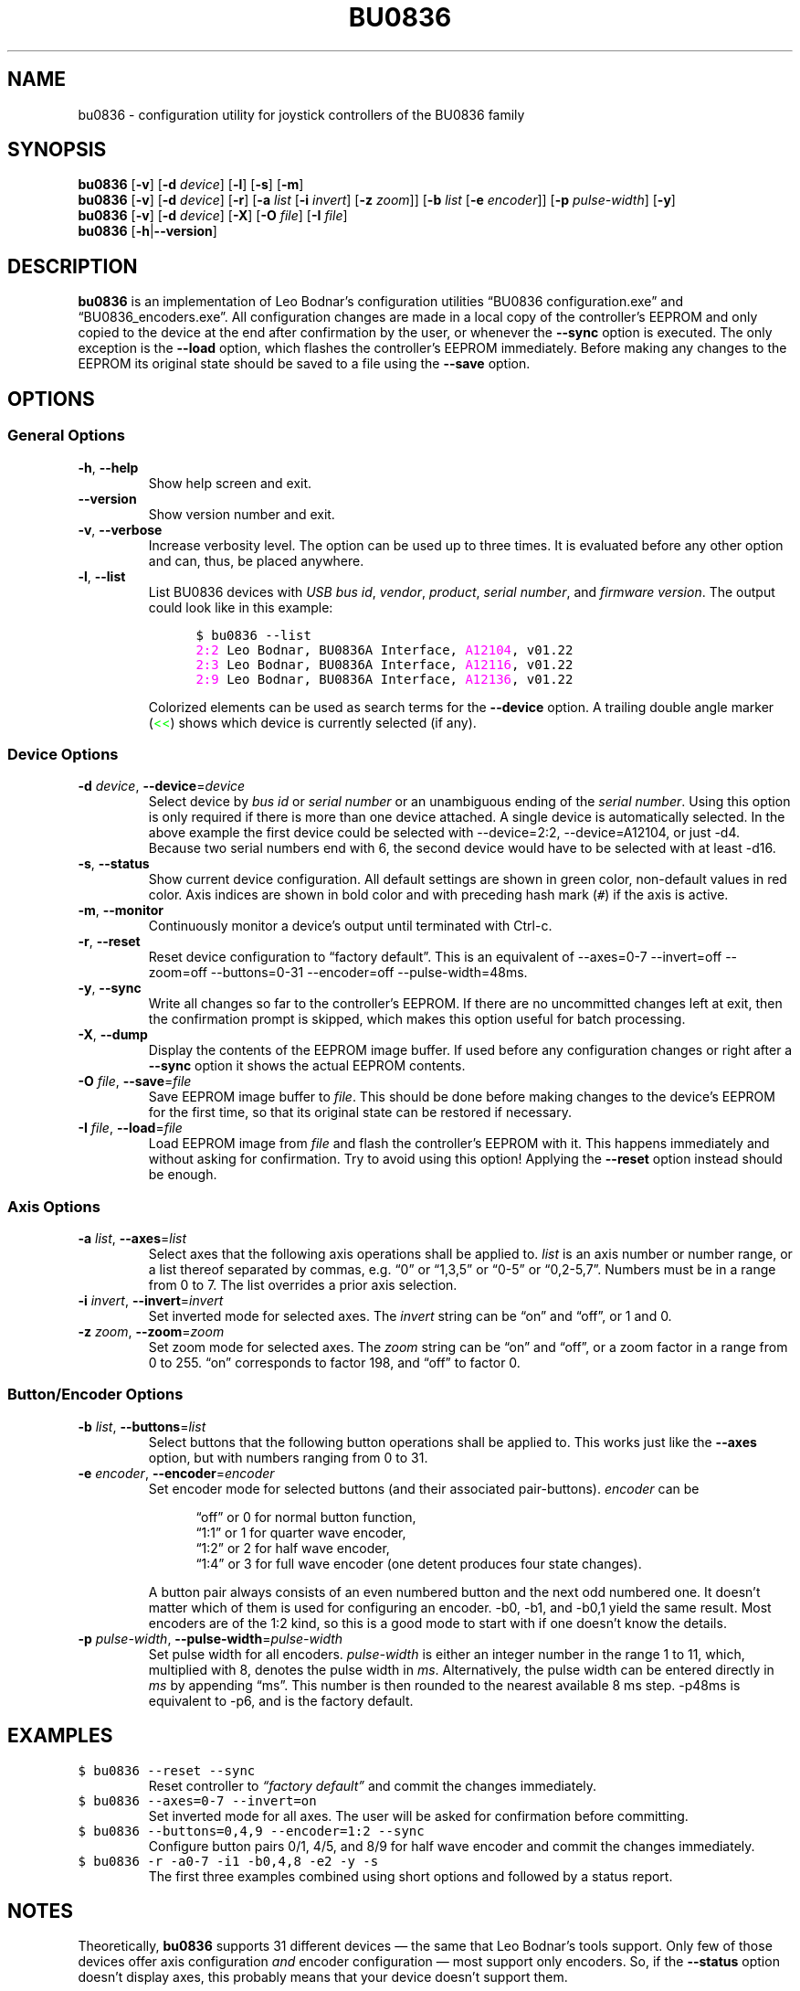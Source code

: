 '\"
'\" bu0836(1) man page
'\"
'\" Copyright (C) 2010  Melchior FRANZ  <melchior.franz@gmail.com>
'\"
'\" This program is free software; you can redistribute it and/or
'\" modify it under the terms of the GNU General Public License as
'\" published by the Free Software Foundation; either version 2 of the
'\" License, or (at your option) any later version.
'\"
'\" This program is distributed in the hope that it will be useful, but
'\" WITHOUT ANY WARRANTY; without even the implied warranty of
'\" MERCHANTABILITY or FITNESS FOR A PARTICULAR PURPOSE.  See the GNU
'\" General Public License for more details.
'\"
'\" You should have received a copy of the GNU General Public License
'\" along with this program; if not, write to the Free Software
'\" Foundation, Inc., 51 Franklin Street, Fifth Floor, Boston, MA  02110-1301, USA.
'\"
.MA ""
.TH BU0836 1 "30 April 2010" "v0.1"
'\"
'\" left align & no hyphenation
.ad l
.nh
'\"
'\"
'\"""""""""""""""""""""""""""""""""""""""""""""""""""""""""""""""""""""""""""""""""""""""""""""""""
.SH NAME
bu0836 \- configuration utility for joystick controllers of the BU0836 family
'\"
'\"
'\"
'\"""""""""""""""""""""""""""""""""""""""""""""""""""""""""""""""""""""""""""""""""""""""""""""""""
.SH SYNOPSIS
\fBbu0836\fR [\fB\-v\fR] [\fB\-d\fI device\fR] [\fB\-l\fR] [\fB\-s\fR] [\fB\-m\fR]
.br
\fBbu0836\fR [\fB\-v\fR] [\fB\-d\fI device\fR] [\fB\-r\fR]
[\fB\-a\fI list\fR [\fB\-i \fIinvert\fR] [\fB\-z \fIzoom\fR]]
[\fB\-b\fI list\fR [\fB\-e \fIencoder\fR]] [\fB\-p\fR \fIpulse-width\fR]
[\fB\-y\fR]
.br
\fBbu0836\fR [\fB\-v\fR] [\fB\-d\fI device\fR] [\fB\-X\fR] [\fB\-O\fI file\fR] [\fB\-I\fI file\fR]
.br
\fBbu0836\fR [\fB\-h\fR|\fB\-\-version\fR]
'\"
'\"
'\"
'\"""""""""""""""""""""""""""""""""""""""""""""""""""""""""""""""""""""""""""""""""""""""""""""""""
.SH DESCRIPTION
.B bu0836
is an implementation of Leo Bodnar's configuration utilities \*(lqBU0836\ configuration.exe\*(rq and
\*(lqBU0836_encoders.exe\*(rq. All configuration changes are made in a local copy of the controller's
EEPROM and only copied to the device at the end after confirmation by the user, or whenever the
\fB\-\-sync\fR option is executed. The only exception is the \fB\-\-load\fR option, which flashes
the controller's EEPROM immediately. Before making any changes to the EEPROM its original state
should be saved to a file using the \fB\-\-save\fR option.
'\"
'\"
'\"
'\"""""""""""""""""""""""""""""""""""""""""""""""""""""""""""""""""""""""""""""""""""""""""""""""""
.SH OPTIONS
'\"
'\"
'\"
.SS "General Options"
'\"
'\"
'\"
.TP
.BR \-h ", " \-\-help
Show help screen and exit.
'\"""""
.TP
.B \-\-version
Show version number and exit.
'\"""""
.TP
.BR \-v ", " \-\-verbose
Increase verbosity level. The option can be used up to three times. It is evaluated before any
other option and can, thus, be placed anywhere.
'\"""""
.TP
.BR \-l ", " \-\-list
List BU0836 devices with \fIUSB bus id\fR, \fIvendor\fR, \fIproduct\fR, \fIserial number\fR,
and \fIfirmware version\fR. The output could look like in this example:
.LP
.RS 12
\fC$ bu0836 \-\-list
.br
\m[magenta]2:2\m[]     Leo Bodnar, BU0836A Interface, \m[magenta]A12104\m[], v01.22
.br
\m[magenta]2:3\m[]     Leo Bodnar, BU0836A Interface, \m[magenta]A12116\m[], v01.22
.br
\m[magenta]2:9\m[]     Leo Bodnar, BU0836A Interface, \m[magenta]A12136\m[], v01.22\fR
.RE -12
.LP
.RS
Colorized elements can be used as search terms for the \fB\-\-device\fR option.
A trailing double angle marker (\m[green]<<\m[]) shows which device is currently selected (if any).
.RE
'\"""""
'\"
'\"
'\"
.SS "Device Options"
'\"
'\"
'\"
.TP
\fB\-d \fIdevice\fR, \fB\-\-device\fR=\fIdevice
Select device by \fIbus id\fR or \fIserial number\fR or an unambiguous ending of the
\fIserial number\fR. Using this option is only required if there is more than one
device attached. A single device is automatically selected. In the above example
the first device could be selected with \-\-device=2:2, \-\-device=A12104,
or just\ \-d4. Because two serial numbers end with 6, the second device would
have to be selected with at least\ \-d16.
'\"""""
.TP
.BR \-s ", " \-\-status
Show current device configuration. All default settings are shown in green color,
non-default values in red color. Axis indices are shown in bold color and with
preceding hash mark\ (\fC#\fR) if the axis is active.
'\"""""
.TP
.BR \-m ", " \-\-monitor
Continuously monitor a device's output until terminated with Ctrl-c.
'\"""""
.TP
.BR \-r ", " \-\-reset
Reset device configuration to \*(lqfactory default\*(rq. This is an equivalent of \-\-axes=0\-7
\-\-invert=off \-\-zoom=off \-\-buttons=0\-31 \-\-encoder=off
\-\-pulse\-width=48ms.
'\"""""
.TP
.BR \-y ", " \-\-sync
Write all changes so far to the controller's EEPROM. If there are no uncommitted changes
left at exit, then the confirmation prompt is skipped, which makes this option useful for batch
processing.
'\"""""
.TP
.BR \-X ", " \-\-dump
Display the contents of the EEPROM image buffer. If used before any configuration
changes or right after a \fB\-\-sync\fR option it shows the actual EEPROM contents.
'\"""""
.TP
\fB\-O \fIfile\fR, \fB\-\-save\fR=\fIfile
Save EEPROM image buffer to \fIfile\fR. This should be done before making changes
to the device's EEPROM for the first time, so that its original state can be restored
if necessary.
'\"""""
.TP
\fB\-I \fIfile\fR, \fB\-\-load\fR=\fIfile
Load EEPROM image from \fIfile\fR and flash the controller's EEPROM with it. This
happens immediately and without asking for confirmation. Try to avoid using this
option! Applying the \fB\-\-reset\fR option instead should be enough.
'\"""""
'\"
'\"
'\"
.SS "Axis Options"
'\"
'\"
'\"
.TP
\fB\-a \fIlist\fR, \fB\-\-axes\fR=\fIlist
Select axes that the following axis operations shall be applied to. \fIlist\fR is an axis
number or number range, or a list thereof separated by commas, e\&.g\&. \*(lq0\*(rq or
\*(lq1,3,5\*(rq or \*(lq0\-5\*(rq or\ \*(lq0,2\-5,7\*(rq. Numbers must be in a range from
0 to\ 7. The list overrides a prior axis selection.
'\"""""
.TP
\fB\-i \fIinvert\fR, \fB\-\-invert\fR=\fIinvert
Set inverted mode for selected axes. The \fIinvert\fR string can be \*(lqon\*(rq and \*(lqoff\*(rq,
or 1 and\ 0.
'\"""""
.TP
\fB\-z \fIzoom\fR, \fB\-\-zoom\fR=\fIzoom
Set zoom mode for selected axes. The \fIzoom\fR string can be \*(lqon\*(rq and \*(lqoff\*(rq, or a
zoom factor in a range from 0 to\ 255. \*(lqon\*(rq corresponds to factor\ 198, and \*(lqoff\*(rq
to factor\ 0.
'\"""""
'\"
'\"
'\"
.SS "Button/Encoder Options"
'\"
'\"
'\"
.TP
\fB\-b \fIlist\fR, \fB\-\-buttons\fR=\fIlist
Select buttons that the following button operations shall be applied to. This works
just like the \fB\-\-axes\fR option, but with numbers ranging from 0 to\ 31.
'\"""""
.TP
\fB\-e \fIencoder\fR, \fB\-\-encoder\fR=\fIencoder
Set encoder mode for selected buttons (and their associated pair-buttons). \fIencoder\fR can be
.LP
.RS 12
\*(lqoff\*(rq or 0 for normal button function,
.br
\*(lq1:1\*(rq or 1 for quarter wave encoder,
.br
\*(lq1:2\*(rq or 2 for half wave encoder,
.br
\*(lq1:4\*(rq or 3 for full wave encoder (one detent produces four state changes).
.RE -12
.LP
.RS
A button pair always consists of an even numbered button and the next odd numbered one.
It doesn't matter which of them is used for configuring an encoder. \-b0, \-b1, and\ \-b0,1
yield the same result. Most encoders are of the 1:2\ kind, so this is a good mode to start
with if one doesn't know the details.
.RE
'\"""""
.TP
\fB\-p \fIpulse-width\fR, \fB\-\-pulse\-width\fR=\fIpulse-width
Set pulse width for all encoders. \fIpulse-width\fR is either an integer number in the range
1 to\ 11, which, multiplied with\ 8, denotes the pulse width in \fIms\fR. Alternatively, the pulse
width can be entered directly in \fIms\fR by appending \*(lqms\*(rq. This number is then rounded to
the nearest available 8\ ms step. \-p48ms is equivalent to\ \-p6, and is the factory default.
'\"""""
'\"
'\"
'\"
'\"""""""""""""""""""""""""""""""""""""""""""""""""""""""""""""""""""""""""""""""""""""""""""""""""
.SH EXAMPLES
.TP
\fC$ bu0836 \-\-reset \-\-sync
Reset controller to \fI\*(lqfactory default\*(rq\fR and commit the changes immediately.
'\"""""
.TP
\fC$ bu0836 \-\-axes=0\-7 \-\-invert=on
Set inverted mode for all axes. The user will be asked for confirmation before committing.
'\"""""
.TP
\fC$ bu0836 \-\-buttons=0,4,9 \-\-encoder=1:2 \-\-sync
Configure button pairs 0/1, 4/5, and\ 8/9 for half wave encoder and commit the changes immediately.
'\"""""
.TP
\fC$ bu0836 \-r \-a0\-7 \-i1 \-b0,4,8 \-e2 \-y \-s
The first three examples combined using short options and followed by a status report.
'\"
'\"
'\"
'\"""""""""""""""""""""""""""""""""""""""""""""""""""""""""""""""""""""""""""""""""""""""""""""""""
.SH NOTES
Theoretically, \fBbu0836\fR supports 31 different devices \(em the same that Leo Bodnar's tools support. Only few
of those devices offer axis configuration \fIand\fR encoder configuration \(em most support only
encoders. So, if the \fB\-\-status\fR option doesn't display axes, this probably means that your
device doesn't support them.
.P
\fBbu0836\fR numbers axes and buttons beginning with\ 0, because this is more logical in a
programming context and also the way the Linux kernel sees it. Bodnar's tools, however, start
numbering with 1, and so does the firmware.
.P
In case of problems don't hesitate to contact the author.
'\"
'\"
'\"
'\"""""""""""""""""""""""""""""""""""""""""""""""""""""""""""""""""""""""""""""""""""""""""""""""""
.SH AUTHOR
2010 \- Melchior FRANZ <\m[blue]melchior.franz@gmail.com\m[]>
